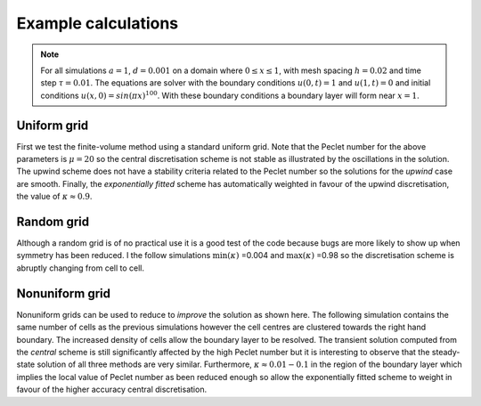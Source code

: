 Example calculations
--------------------

.. note::
	For all simulations :math:`a=1`, :math:`d=0.001` on a domain where :math:`0\leq x \leq 1`, with mesh spacing :math:`h=0.02` and time step :math:`\tau=0.01`. The equations are solver with the boundary conditions :math:`u(0,t)=1` and :math:`u(1,t)=0` and initial conditions :math:`u(x,0)=sin(\pi x)^{100}`. With these boundary conditions a boundary layer will form near :math:`x=1`.

Uniform grid
************

First we test the finite-volume method using a standard uniform grid. Note that the Peclet number for the above parameters is :math:`\mu=20` so the central discretisation scheme is not stable as illustrated by the oscillations in the solution. The upwind scheme does not have a stability criteria related to the Peclet number so the solutions for the *upwind* case are smooth. Finally, the *exponentially fitted* scheme has automatically weighted in favour of the upwind discretisation, the value of :math:`\kappa\approx 0.9`.

.. raw:: html

    <div style="margin-top:10px;">
	  <iframe src="http://player.vimeo.com/video/69527955" width="480" height="460" frameborder="0" webkitAllowFullScreen mozallowfullscreen allowFullScreen></iframe>
    </div>

Random grid
***********

Although a random grid is of no practical use it is a good test of the code because bugs are more likely to show up when symmetry has been reduced. I the follow simulations :math:`\text{min}(\kappa)` =0.004 and :math:`\text{max}(\kappa)` =0.98 so the discretisation scheme is abruptly changing from cell to cell.

.. raw:: html

    <div style="margin-top:10px;">
	  <iframe src="http://player.vimeo.com/video/69528243" width="480" height="460" frameborder="0" webkitAllowFullScreen mozallowfullscreen allowFullScreen></iframe>
    </div>

Nonuniform grid
***************

Nonuniform grids can be used to reduce to *improve* the solution as shown here. The following simulation contains the same number of cells as the previous simulations however the cell centres are clustered towards the right hand boundary. The increased density of cells allow the boundary layer to be resolved. The transient solution computed from the *central* scheme is still significantly affected by the high Peclet number but it is interesting to observe that the steady-state solution of all three methods are very similar. Furthermore, :math:`\kappa\approx0.01-0.1` in the region of the boundary layer which implies the local value of Peclet number as been reduced enough so allow the exponentially fitted scheme to weight in favour of the higher accuracy central discretisation. 

.. raw:: html

    <div style="margin-top:10px;">
	  <iframe src="http://player.vimeo.com/video/69528242" width="480" height="460" frameborder="0" webkitAllowFullScreen mozallowfullscreen allowFullScreen></iframe>
    </div>
